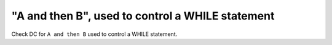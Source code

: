 "A and then B", used to control a WHILE statement
==================================================

Check DC for ``A and then B`` used to control a WHILE statement.

